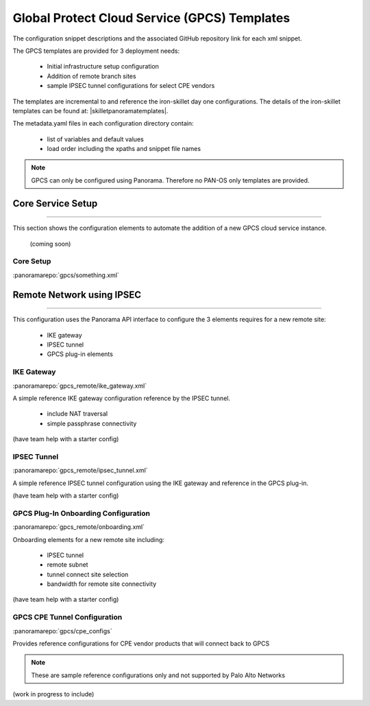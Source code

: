 
Global Protect Cloud Service (GPCS) Templates
=============================================

The configuration snippet descriptions and the associated GitHub repository link for each xml snippet.

The GPCS templates are provided for 3 deployment needs:

    + Initial infrastructure setup configuration

    + Addition of remote branch sites

    + sample IPSEC tunnel configurations for select CPE vendors


The templates are incremental to and reference the iron-skillet day one configurations. The details of the iron-skillet
templates can be found at: |skilletpanoramatemplates|.

The metadata.yaml files in each configuration directory contain:

    + list of variables and default values

    + load order including the xpaths and snippet file names


.. Note::
    GPCS can only be configured using Panorama. Therefore no PAN-OS only templates are provided.


Core Service Setup
------------------

----------------------------------------------------------------------

This section shows the configuration elements to automate the addition of a new GPCS cloud service instance.

 (coming soon)

Core Setup
~~~~~~~~~~

:panoramarepo:`gpcs/something.xml`


Remote Network using IPSEC
--------------------------

----------------------------------------------------------------------

This configuration uses the Panorama API interface to configure the 3 elements requires for a new remote site:

    + IKE gateway

    + IPSEC tunnel

    + GPCS plug-in elements


IKE Gateway
~~~~~~~~~~~

:panoramarepo:`gpcs_remote/ike_gateway.xml`


A simple reference IKE gateway configuration reference by the IPSEC tunnel.

    + include NAT traversal

    + simple passphrase connectivity

(have team help with a starter config)


IPSEC Tunnel
~~~~~~~~~~~~

:panoramarepo:`gpcs_remote/ipsec_tunnel.xml`


A simple reference IPSEC tunnel configuration using the IKE gateway and reference in the GPCS plug-in.


(have team help with a starter config)


GPCS Plug-In Onboarding Configuration
~~~~~~~~~~~~~~~~~~~~~~~~~~~~~~~~~~~~~

:panoramarepo:`gpcs_remote/onboarding.xml`


Onboarding elements for a new remote site including:

    + IPSEC tunnel

    + remote subnet

    + tunnel connect site selection

    + bandwidth for remote site connectivity


(have team help with a starter config)


GPCS CPE Tunnel Configuration
~~~~~~~~~~~~~~~~~~~~~~~~~~~~~

:panoramarepo:`gpcs/cpe_configs`


Provides reference configurations for CPE vendor products that will connect back to GPCS

.. Note::
    These are sample reference configurations only and not supported by Palo Alto Networks


(work in progress to include)


